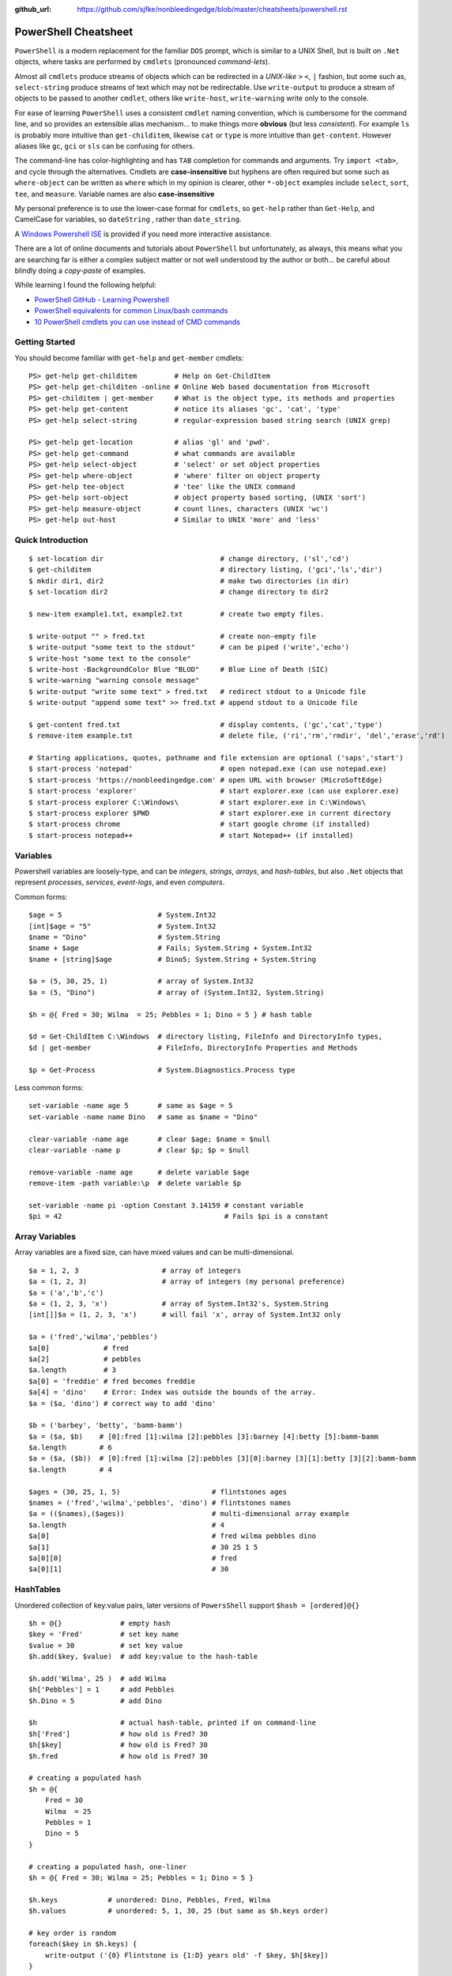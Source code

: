 :github_url: https://github.com/sjfke/nonbleedingedge/blob/master/cheatsheets/powershell.rst

*********************
PowerShell Cheatsheet
*********************

``PowerShell`` is a modern replacement for the familiar ``DOS`` prompt, which is similar to a UNIX Shell, but
is built on ``.Net`` objects, where tasks are performed by ``cmdlets`` (pronounced *command-lets*).

Almost all ``cmdlets`` produce streams of objects which can be redirected in a *UNIX-like* ``>`` ``<``, ``|`` fashion, but some
such as, ``select-string`` produce streams of text which may not be redirectable. Use ``write-output`` to produce a stream of 
objects to be passed to another ``cmdlet``, others like ``write-host``, ``write-warning`` write only to the console.

For ease of learning ``PowerShell`` uses a consistent ``cmdlet`` naming convention, which is cumbersome for the command line, 
and so provides an extensible alias mechanism... to make things more **obvious**  (but less *consistent*). 
For example ``ls`` is probably more intuitive than ``get-childitem``, likewise ``cat`` or ``type`` is more intuitive than ``get-content``.
However aliases like ``gc``, ``gci`` or ``sls`` can be confusing for others. 

The command-line has color-highlighting and has ``TAB`` completion for commands and arguments. Try ``import <tab>``, and cycle 
through the alternatives. Cmdlets are **case-insensitive** but hyphens are often required but some such as ``where-object`` 
can be written as ``where`` which in my opinion is clearer, other ``*-object`` examples include ``select``, ``sort``, ``tee``,  and ``measure``.
Variable names are also **case-insensitive**

My personal preference is to use the lower-case format for ``cmdlets``, so ``get-help`` rather than ``Get-Help``,  and CamelCase for
variables, so ``dateString`` , rather than ``date_string``.

A `Windows Powershell ISE <https://docs.microsoft.com/en-us/powershell/scripting/components/ise/introducing-the-windows-powershell-ise?view=powershell-7>`_  
is provided if you need more interactive assistance.

There are a lot of online documents and tutorials about ``PowerShell`` but unfortunately, as always, this means what you are searching far is 
either a complex subject matter or not well understood by the author or both... be careful about blindly doing a *copy-paste* of examples.

While learning I found the following helpful:

* `PowerShell GitHub - Learning Powershell <https://github.com/PowerShell/PowerShell/tree/master/docs/learning-powershell>`_
* `PowerShell equivalents for common Linux/bash commands <https://mathieubuisson.github.io/powershell-linux-bash/>`_
* `10 PowerShell cmdlets you can use instead of CMD commands <https://www.techrepublic.com/article/pro-tip-migrate-to-powershell-from-cmd-with-these-common-cmdlets/>`_

Getting Started
===============

You should become familiar with ``get-help`` and ``get-member`` cmdlets::

   PS> get-help get-childitem         # Help on Get-ChildItem
   PS> get-help get-childiten -online # Online Web based documentation from Microsoft
   PS> get-childitem | get-member     # What is the object type, its methods and properties
   PS> get-help get-content           # notice its aliases 'gc', 'cat', 'type'
   PS> get-help select-string         # regular-expression based string search (UNIX grep)
   
   PS> get-help get-location          # alias 'gl' and 'pwd'.
   PS> get-help get-command           # what commands are available
   PS> get-help select-object         # 'select' or set object properties
   PS> get-help where-object          # 'where' filter on object property
   PS> get-help tee-object            # 'tee' like the UNIX command
   PS> get-help sort-object           # object property based sorting, (UNIX 'sort')
   PS> get-help measure-object        # count lines, characters (UNIX 'wc')
   PS> get-help out-host              # Similar to UNIX 'more' and 'less'

Quick Introduction
==================

::

   $ set-location dir                            # change directory, ('sl','cd')
   $ get-childitem                               # directory listing, ('gci','ls','dir')
   $ mkdir dir1, dir2                            # make two directories (in dir)
   $ set-location dir2                           # change directory to dir2
   
   $ new-item example1.txt, example2.txt         # create two empty files.
   
   $ write-output "" > fred.txt                  # create non-empty file
   $ write-output "some text to the stdout"      # can be piped ('write','echo')
   $ write-host "some text to the console"            
   $ write-host -BackgroundColor Blue "BLOD"     # Blue Line of Death (SIC)
   $ write-warning "warning console message"
   $ write-output "write some text" > fred.txt   # redirect stdout to a Unicode file
   $ write-output "append some text" >> fred.txt # append stdout to a Unicode file
   
   $ get-content fred.txt                        # display contents, ('gc','cat','type')
   $ remove-item example.txt                     # delete file, ('ri','rm','rmdir', 'del','erase','rd')
   
   # Starting applications, quotes, pathname and file extension are optional ('saps','start')
   $ start-process 'notepad'                     # open notepad.exe (can use notepad.exe)
   $ start-process 'https://nonbleedingedge.com' # open URL with browser (MicroSoftEdge)
   $ start-process 'explorer'                    # start explorer.exe (can use explorer.exe)
   $ start-process explorer C:\Windows\          # start explorer.exe in C:\Windows\
   $ start-process explorer $PWD                 # start explorer.exe in current directory
   $ start-process chrome                        # start google chrome (if installed)
   $ start-process notepad++                     # start Notepad++ (if installed)


Variables
=========

Powershell variables are loosely-type, and can be *integers*, *strings*, *arrays*, and *hash-tables*, but also ``.Net`` objects that represent 
*processes*, *services*, *event-logs*, and even *computers*.

Common forms::

   $age = 5                       # System.Int32
   [int]$age = "5"                # System.Int32
   $name = "Dino"                 # System.String
   $name + $age                   # Fails; System.String + System.Int32
   $name + [string]$age           # Dino5; System.String + System.String

   $a = (5, 30, 25, 1)            # array of System.Int32
   $a = (5, "Dino")               # array of (System.Int32, System.String)

   $h = @{ Fred = 30; Wilma  = 25; Pebbles = 1; Dino = 5 } # hash table
   
   $d = Get-ChildItem C:\Windows  # directory listing, FileInfo and DirectoryInfo types, 
   $d | get-member                # FileInfo, DirectoryInfo Properties and Methods
   
   $p = Get-Process               # System.Diagnostics.Process type

Less common forms::
 
   set-variable -name age 5       # same as $age = 5
   set-variable -name name Dino   # same as $name = "Dino"
 
   clear-variable -name age       # clear $age; $name = $null
   clear-variable -name p         # clear $p; $p = $null
   
   remove-variable -name age      # delete variable $age
   remove-item -path variable:\p  # delete variable $p
   
   set-variable -name pi -option Constant 3.14159 # constant variable
   $pi = 42                                       # Fails $pi is a constant


Array Variables
===============

Array variables are a fixed size, can have mixed values and can be multi-dimensional.

::
  
   $a = 1, 2, 3                    # array of integers
   $a = (1, 2, 3)                  # array of integers (my personal preference)
   $a = ('a','b','c')
   $a = (1, 2, 3, 'x')             # array of System.Int32's, System.String
   [int[]]$a = (1, 2, 3, 'x')      # will fail 'x', array of System.Int32 only
   
   $a = ('fred','wilma','pebbles')
   $a[0]             # fred
   $a[2]             # pebbles
   $a.length         # 3
   $a[0] = 'freddie' # fred becomes freddie
   $a[4] = 'dino'    # Error: Index was outside the bounds of the array.
   $a = ($a, 'dino') # correct way to add 'dino'
   
   $b = ('barbey', 'betty', 'bamm-bamm')
   $a = ($a, $b)    # [0]:fred [1]:wilma [2]:pebbles [3]:barney [4]:betty [5]:bamm-bamm 
   $a.length        # 6
   $a = ($a, ($b))  # [0]:fred [1]:wilma [2]:pebbles [3][0]:barney [3][1]:betty [3][2]:bamm-bamm 
   $a.length        # 4
   
   $ages = (30, 25, 1, 5)                      # flintstones ages
   $names = ('fred','wilma','pebbles', 'dino') # flintstones names
   $a = (($names),($ages))                     # multi-dimensional array example
   $a.length                                   # 4
   $a[0]                                       # fred wilma pebbles dino
   $a[1]                                       # 30 25 1 5
   $a[0][0]                                    # fred
   $a[0][1]                                    # 30
   
   
HashTables
==========

Unordered collection of key:value pairs, later versions of ``PowersShell`` support ``$hash = [ordered]@{}``

::

   $h = @{}              # empty hash
   $key = 'Fred'         # set key name
   $value = 30           # set key value
   $h.add($key, $value)  # add key:value to the hash-table
   
   $h.add('Wilma', 25 )  # add Wilma
   $h['Pebbles'] = 1     # add Pebbles
   $h.Dino = 5           # add Dino
   
   $h                    # actual hash-table, printed if on command-line
   $h['Fred']            # how old is Fred? 30
   $h[$key]              # how old is Fred? 30
   $h.fred               # how old is Fred? 30
   
   # creating a populated hash
   $h = @{
       Fred = 30
       Wilma  = 25
       Pebbles = 1
       Dino = 5
   }
   
   # creating a populated hash, one-liner
   $h = @{ Fred = 30; Wilma = 25; Pebbles = 1; Dino = 5 }
   
   $h.keys            # unordered: Dino, Pebbles, Fred, Wilma
   $h.values          # unordered: 5, 1, 30, 25 (but same as $h.keys order)
   
   # key order is random
   foreach($key in $h.keys) {
       write-output ('{0} Flintstone is {1:D} years old' -f $key, $h[$key])
   }
   
   # ascending alphabetic order (Dino, Fred, Pebbles, Wilma)
   foreach($key in $h.keys | sort) {
       write-output ('{0} Flintstone is {1:D} years old' -f $key, $h[$key])
   }
   
   # descending alphabetic order (Wilma, Pebbles, Fred, Dino)
   foreach($key in $h.keys | sort -descending) {
       write-output ('{0} Flintstone is {1:D} years old' -f $key, $h[$key])
   }
   
   # specfific order (Fred, Wilma, Pebbles, Dino)
   $keys = ('fred', 'wilma', 'pebbles', 'dino')
   for ($i = 0; $i -lt $keys.length; $i++) {
      write-output ('{0} Flintstone is {1:D} years old' -f $keys[$i], $h[$keys[$i]])
   }
   
   if ($h.ContainsKey('fred')) { ... }   # true 
   if ($h.ContainsKey('barney')) { ... } # false
   
   $h.remove('Dino')                # remove Dino, because he ran away
   $h.clear()                       # family deceased

Excellent review of PowerShell HashTables:

* `Powershell: Everything you wanted to know about hashtables <https://powershellexplained.com/2016-11-06-powershell-hashtable-everything-you-wanted-to-know-about/>`_

PowerShell Environment
======================

::

   $ get-childitem variable:        # list PowerShell environment variables, 'PSHome', 'PWD' etc.
   $ $pshome                        # variable containing which PowerShell and version
   $ $pwd                           # variable containing the working directory
   
   $ get-childitem env:             # get 'cmd.exe' enviroment variables, UCASE by convention
   $ $env:SystemRoot                # variable containing C:\Windows
   $ $env:COMPUTERNAME              # variable containing MYLAPTOP001
   $ $env:USERNAME                  # variable containing username
   $ $env:TMP, $env:TEMP            # variable containingtemp directory
   $ $env:LIB_PATH='/usr/local/lib' # setting LIB_PATH variable 
   
   $ $psversiontable                # variable containing PowerShell version information.
   $ get-host                       # PowerShell version information.

Processes
=========

::

   $ get-process | get-member                                       # show returned object
   $ get-process | select -first 10                                 # first 10 processes
   $ get-process | select -last 10                                  # last 10 processes
   $ get-process | sort -property ws | select -last 10              # last 10 sorted
   $ get-process | sort -property ws | select -first 10             # first 10 sorted
   $ get-process | sort -property ws -descending | select -first 10 # reverse sort first 10
   $ get-process | where {$_.processname -match "^p.*"}             # all processes starting with "p"
   $ get-process | select -property Name,Id,WS | out-host -paging   # paged (more/less) output

Viewing Files
=============
::

   $ get-content <file> | select -last 20             # get last 20 lines
   $ get-content <file> -wait                         # tailing a log-file
   $ get-content <file> | select -first 10            # first 10 lines
   $ get-content <file> | select -last 10             # last 10 lines
   
   $ get-content <file> | measure -line -word         # count lines, words   
   $ get-content <file> | measure -character          # count characters   
 
   $ select-string 'str1' <file>                      # all lines containing 'str1'
   $ select-string -NotMatch 'str1' <file>            # all lines *not* containing 'str1'
   $ select-string ('str1','str2') <file>             # all lines containing 'str1' or 'str2'
   $ select-string -NotMatch ('str1','str2') <file>   # all lines *not* containing 'str1' or 'str2'
   $ select-string <regex> <file> | select -last 10   # last 10 lines containing <regex>
   
   $ select-string <regex> <file> | select -first 10  # first 10 lines containing <regex>
   $ select-string <regex> <file> | select -last 10   # last 10 lines containing of <regex>


Computer Information
====================
::

   # Classnames: Win32_BIOS, Win32_Processor, Win32_ComputerSystem, Win32_LocalTime, 
   #             Win32_LogicalDisk, Win32_LogonSession, Win32_QuickFixEngineering, Win32_Service

   $ get-ciminstance -classname Win32_BIOS                # bios version
   $ get-ciminstance -classname Win32_Processor           # processor information
   $ get-ciminstance -classname Win32_ComputerSystem      # computer name, model etc.
   $ get-ciminstance -classname Win32_QuickFixEngineering # hotfixes installed
   $ get-ciminstance -classname Win32_QuickFixEngineering -property HotFixID | select -property hotfixid

Windows EventLog
================

::

   $ get-eventlog -list                                                    # list a summary of the events
   $ get-eventlog -logname system -newest 5                                # last 5 system events
   $ get-eventlog -logname system -entrytype error | out-host -paging      # system error events
   
   $ get-eventlog -logname application | out-host -paging                  # application events 
   $ get-eventlog -logname application -Index 14338 | select -Property *   # details of application event 14338

   $ $events = get-eventlog -logname system -newest 1000                            # capture last 1000 system events
   $ $events | group -property source -noelement | sort -property count -descending # categorize them
   
   $ get-eventlog -logname application -source MSSQLSERVER | out-host -paging
   $ get-eventlog -logname application -source MSSQLSERVER -after 18/6/2019 | out-host -paging
   
   # Gets events from event logs and event tracing log files (less useful)
   $ (Get-WinEvent -ListLog Application).ProviderNames | out-host -paging # who is writing Application logs
   
   $ get-winevent -filterhashtable @{logname='application'} | get-member
   
   $ get-winevent -filterhashtable @{logname='application'; providername='MSSQLSERVER'} | out-host -paging
   $ get-winevent -filterhashtable @{logname='application'; providername='MSSQLSERVER'} | where {$_.Message -like '*error*'} | out-host -paging

* `Event Log Parsing <http://colleenmorrow.com/2012/09/20/parsing-windows-event-logs-with-powershell/>`_
* `Get-WinEvent <https://docs.microsoft.com/en-us/powershell/module/Microsoft.PowerShell.Diagnostics/Get-WinEvent>`_

HotFixes
========

::

   $ get-hotfix                    # list all installed hot fixes 
   $ get-hotfix -Id KB4516115      # when was hotfix installed
   
   # To get hotfix details
   $ start-process "https://www.catalog.update.microsoft.com/Search.aspx?q=KB4516115" 


Command Line History
====================

You can recall and repeat commands::

   $ get-history
   $ invoke-history 1
   $ get-history | select-string -pattern 'ping'
   $ get-history | where {$_.CommandLine -like "*ping*"} 
   $ get-history | format-list -property *               # execution time and status             
   $ get-history -count 100                              # get 100 lines
   $ clear-history
   
Formatting Output
=================

Very similar to Python ``-f`` operator, examples use ``write-host`` but can be other output commands.
Specified as ``{<index>, <alignment><width>:<format_spec>}``

::

   $shortText = "Align me"
   $longerText = "Please Align me, but I am very wide"
   
   $ write-host("{0,-20}" -f $shortText)         # Left-align; no overflow.
   $ write-host("{0,20}"  -f $shortText)         # Right-align; no overflow.
   $ write-host("{0,-20}" -f $longerText)        # Left-align; data overflows width.
   
   $ write-host("Room: {0:D}" -f 232)            # Room: 232
   $ write-host("Invoice No.: {0:D8}" -f 17)     # Invoice No.: 00000017
   $ $invoice = "{0}-{1}" -f 00017, 007          # (integers) so invoice = 17-7  
   $ $invoice = "{0}-{1}" -f '00017', '007'      # (strings) so invoice = 00017-007  
   
   $ write-host("Temp: {0:F}°C" -f 18.456)       # Temp: 18.46°C
   $ write-host("Grade: {0:p}" -f 0.875)         # Grade: 87.50%
   $ write-host('Grade: {0:p0}' -f 0.875)        # Grade: 88%  
   $ write-host('{1}: {0:p0}' -f 0.875, 'Maths') # Maths: 88%
   
   # Custom formats
   $ write-output('{1:00000}' -f 'x', 1234)      # 01234
   $ write-output('{0:0.000}' -f [Math]::Pi)     # 3.142
   $ write-output('{0:00.0000}' -f 1.23)         # 01.2300
   $ write-host('{0:####}' -f 1234.567)          # 1235
   $ write-host('{0:####.##}' -f 1234.567)       # 1234.57
   $ write-host('{0:#,#}' -f 1234567)            # 1,234,567
   $ write-host('{0:#,#.##}' -f 1234567.891)     # 1,234,567.89
   
   $ write-host('{0:000}:{1}' -f 7, 'Bond')      # 007:Bond
   
   $ get-date -Format 'yyyy-MM-dd:hh:mm:ss'      # 2020-04-27T07:19:05
   $ get-date -Format 'yyyy-MM-dd:HH:mm:ss'      # 2020-04-27T19:19:05
   $ get-date -UFormat "%A %m/%d/%Y %R %Z"       # Monday 04/27/2020 19:19 +02

More examples:
* `Formatting Output <http://powershellprimer.com/html/0013.html>`_
* `Get-Date <https://docs.microsoft.com/en-us/powershell/module/microsoft.powershell.utility/get-date?view=powershell-6>`_
